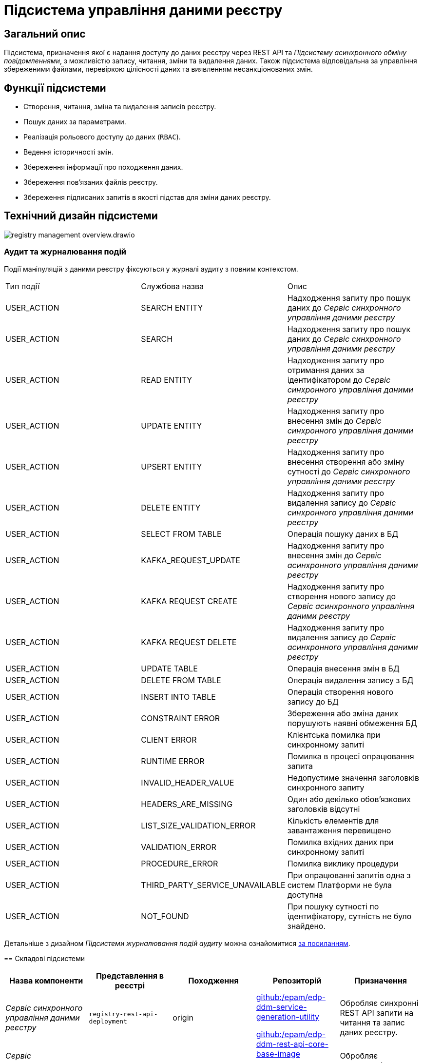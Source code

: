 //:imagesdir: ../../../../../images
= Підсистема управління даними реєстру

== Загальний опис

Підсистема, призначення якої є надання доступу до даних реєстру через REST API та _Підсистему асинхронного обміну повідомленнями_, з можливістю запису, читання, зміни та видалення даних. Також підсистема відповідальна за управління збереженими файлами, перевіркою цілісності даних та виявленням несанкціонованих змін.

== Функції підсистеми

* Створення, читання, зміна та видалення записів реєстру.
* Пошук даних за параметрами.
* Реалізація рольового доступу до даних (`RBAC`).
* Ведення історичності змін.
* Збереження інформації про походження даних.
* Збереження пов'язаних файлів реєстру.
* Збереження підписаних запитів в якості підстав для зміни даних реєстру.

== Технічний дизайн підсистеми

image::architecture/registry/operational/registry-management/registry-management-overview.drawio.svg[float="center",align="center"]

=== Аудит та журналювання подій

--

Події маніпуляцій з даними реєстру фіксуються у журналі аудиту з повним контекстом.

|===
|Тип події|Службова назва|Опис
// REST API Service
|USER_ACTION|SEARCH ENTITY|Надходження запиту про пошук даних до _Сервіс синхронного управління даними реєстру_
|USER_ACTION|SEARCH|Надходження запиту про пошук даних до _Сервіс синхронного управління даними реєстру_
|USER_ACTION|READ ENTITY|Надходження запиту про отримання даних за ідентифікатором до _Сервіс синхронного управління даними реєстру_
|USER_ACTION|UPDATE ENTITY|Надходження запиту про внесення змін до _Сервіс синхронного управління даними реєстру_
|USER_ACTION|UPSERT ENTITY|Надходження запиту про внесення створення або зміну сутності до _Сервіс синхронного управління даними реєстру_
|USER_ACTION|DELETE ENTITY|Надходження запиту про видалення запису до _Сервіс синхронного управління даними реєстру_
|USER_ACTION|SELECT FROM TABLE|Операція пошуку даних в БД
// Kafka API Service
|USER_ACTION|KAFKA_REQUEST_UPDATE|Надходження запиту про внесення змін до _Сервіс асинхронного управління даними реєстру_
|USER_ACTION|KAFKA REQUEST CREATE|Надходження запиту про створення нового запису до _Сервіс асинхронного управління даними реєстру_
|USER_ACTION|KAFKA REQUEST DELETE|Надходження запиту про видалення запису до _Сервіс асинхронного управління даними реєстру_
|USER_ACTION|UPDATE TABLE|Операція внесення змін в БД
|USER_ACTION|DELETE FROM TABLE|Операція видалення запису з БД
|USER_ACTION|INSERT INTO TABLE|Операція створення нового запису до БД
|USER_ACTION|CONSTRAINT ERROR|Збереження або зміна даних порушують наявні обмеження БД
|USER_ACTION|CLIENT ERROR|Клієнтська помилка при синхронному запиті
|USER_ACTION|RUNTIME ERROR|Помилка в процесі опрацювання запита
|USER_ACTION|INVALID_HEADER_VALUE|Недопустиме значення заголовків синхронного запиту
|USER_ACTION|HEADERS_ARE_MISSING|Один або декілько обов'язкових заголовків відсутні
|USER_ACTION|LIST_SIZE_VALIDATION_ERROR|Кількість елементів для завантаження перевищено
|USER_ACTION|VALIDATION_ERROR|Помилка вхідних даних при синхронному запиті
|USER_ACTION|PROCEDURE_ERROR|Помилка виклику процедури
|USER_ACTION|THIRD_PARTY_SERVICE_UNAVAILABLE|При опрацюванні запитів одна з систем Платформи не була доступна
|USER_ACTION|NOT_FOUND|При пошуку сутності по ідентифікатору, сутність не було знайдено.

|===

[NOTE]
--
Детальніше з дизайном _Підсистеми журналювання подій аудиту_ можна ознайомитися
xref:arch:architecture/registry/operational/audit/overview.adoc[за посиланням].
--

== Складові підсистеми

|===
|Назва компоненти|Представлення в реєстрі|Походження|Репозиторій|Призначення

|_Сервіс синхронного управління даними реєстру_
|`registry-rest-api-deployment`
|origin
.2+|https://github.com/epam/edp-ddm-service-generation-utility[github:/epam/edp-ddm-service-generation-utility]

https://github.com/epam/edp-ddm-rest-api-core-base-image[github:/epam/edp-ddm-rest-api-core-base-image]

https://github.com/epam/edp-ddm-kafka-api-core-base-image[github:/epam/edp-ddm-kafka-api-core-base-image]
|Обробляє синхронні REST API запити на читання та запис даних реєстру.

|_Сервіс асинхронного управління даними реєстру_
|`registry-kafka-api-deployment`
|origin
|Обробляє асинхронні запити на читання та запис даних реєстру.

|xref:arch:architecture/registry/operational/registry-management/registry-db.adoc#[__Операційна БД реєстру__]
|`registry`
|origin
|https://github.com/epam/edp-ddm-registry-postgres[github:/epam/edp-ddm-registry-postgres]
|База даних що містить службові таблиці сервісів і всі таблиці реєстру змодельовані адміністратором регламенту. Вона також фіксує історію змін даних та перевіряє права згідно з RBAC.

|xref:arch:architecture/registry/operational/registry-management/ceph-storage.adoc#_file_ceph_bucket[__Операційне сховище цифрових документів реєстру__]
|`ceph:file-ceph-bucket`
|origin
|-
|Зберігання цифрових документів реєстру

|xref:arch:architecture/registry/operational/registry-management/ceph-storage.adoc#_datafactory_ceph_bucket[__Сховище вхідних даних__]
|`ceph:datafactory-ceph-bucket`
|origin
|-
|Зберігання підписаних даних при внесенні в реєстр

|xref:arch:architecture/registry/operational/registry-management/ceph-storage.adoc#_response_ceph_bucket[__Сховище вихідних даних__]
|`ceph:response-ceph-bucket`
|origin
|-
|Тимчасове зберігання даних для передачі в рамках міжсервісної взаємодії всередині підсистеми

|===

== Технологічний стек

При проектуванні та розробці підсистеми, були використані наступні технології:

* xref:arch:architecture/platform-technologies.adoc#java[Java]
* xref:arch:architecture/platform-technologies.adoc#spring[Spring]
* xref:arch:architecture/platform-technologies.adoc#spring-boot[Spring Boot]
* xref:arch:architecture/platform-technologies.adoc#spring-cloud[Spring Cloud]
* xref:arch:architecture/platform-technologies.adoc#kafka[Kafka]
* xref:arch:architecture/platform-technologies.adoc#postgresql[PostgreSQL]
* xref:arch:architecture/platform-technologies.adoc#ceph[Ceph]

== Атрибути якості підсистеми

=== _Scalability_

_Підсистема управління даними реєстру_ підтримує як горизонтальне, так і вертикальне масштабування.


[TIP]
--
Детальніше з масштабуванням підсистем можна ознайомитись у відповідних розділах:

* xref:architecture/container-platform/container-platform.adoc[]
--

=== _Observability_

_Підсистема управління даними реєстру_ підтримує журналювання та збір метрик продуктивності для подальшого аналізу через веб-інтерфейси відповідних підсистем Платформи.

[TIP]
--
Детальніше з дизайном підсистем можна ознайомитись у відповідних розділах:

* xref:arch:architecture/platform/operational/logging/overview.adoc[]
* xref:arch:architecture/platform/operational/monitoring/overview.adoc[]
--

=== _Auditability_

_Підсистема управління даними реєстру_ фіксує значимі технічні та бізнес події, пов'язані з експлуатацією системи кінцевими користувачами використовуючи xref:arch:architecture/registry/operational/audit/overview.adoc[підсистему журналювання подій аудиту].

=== _Security_

В _Підсистемі управління даними реєстру_ всі запити до сервісів які безпосередньо здійснюють операції над даними реєстру вимагають автентифікацію. Сервіси підсистеми доступні лише у внутрішній мережі реєстру.